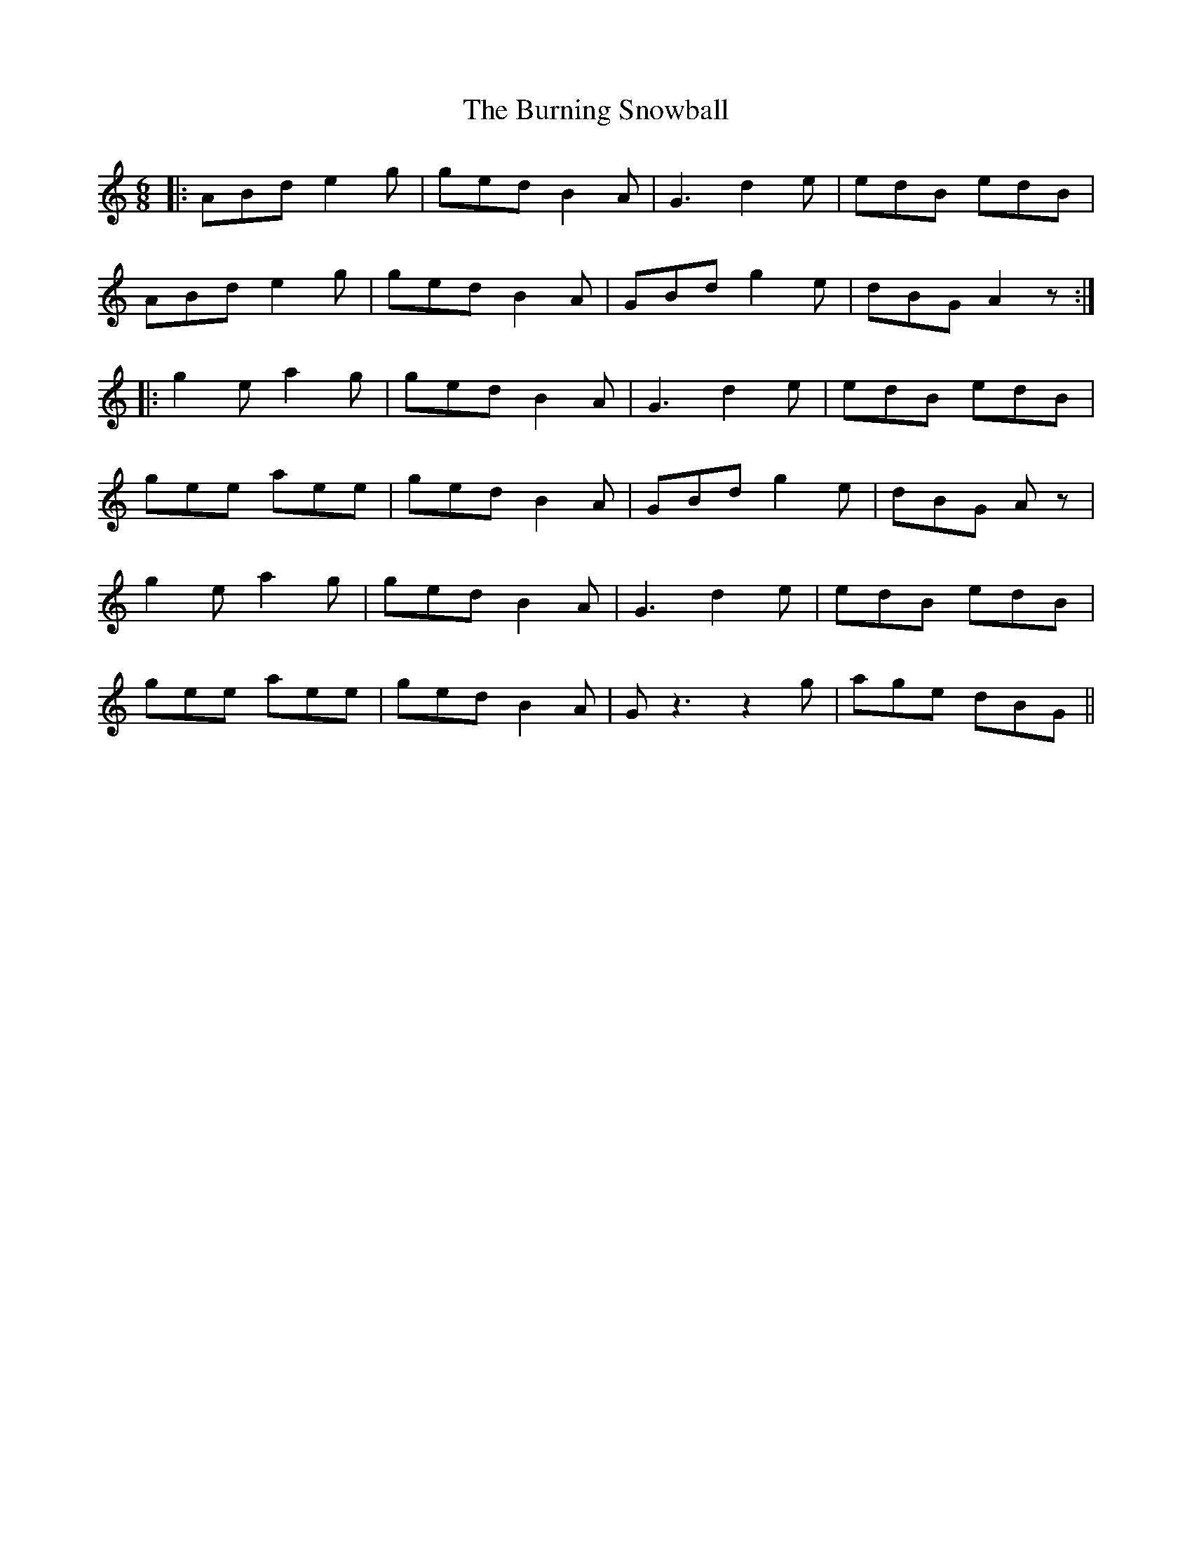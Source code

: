 X: 5536
T: Burning Snowball, The
R: jig
M: 6/8
K: Aminor
|:ABd e2g|ged B2A|G3 d2e|edB edB|
ABd e2g|ged B2A|GBd g2e|dBG A2 z:|
|:g2e a2g|ged B2A|G3 d2e|edB edB|
gee aee|ged B2A|GBd g2e|dBG Az|
g2e a2g|ged B2A|G3 d2e|edB edB|
gee aee|ged B2A|Gz3 z2g|age dBG||

